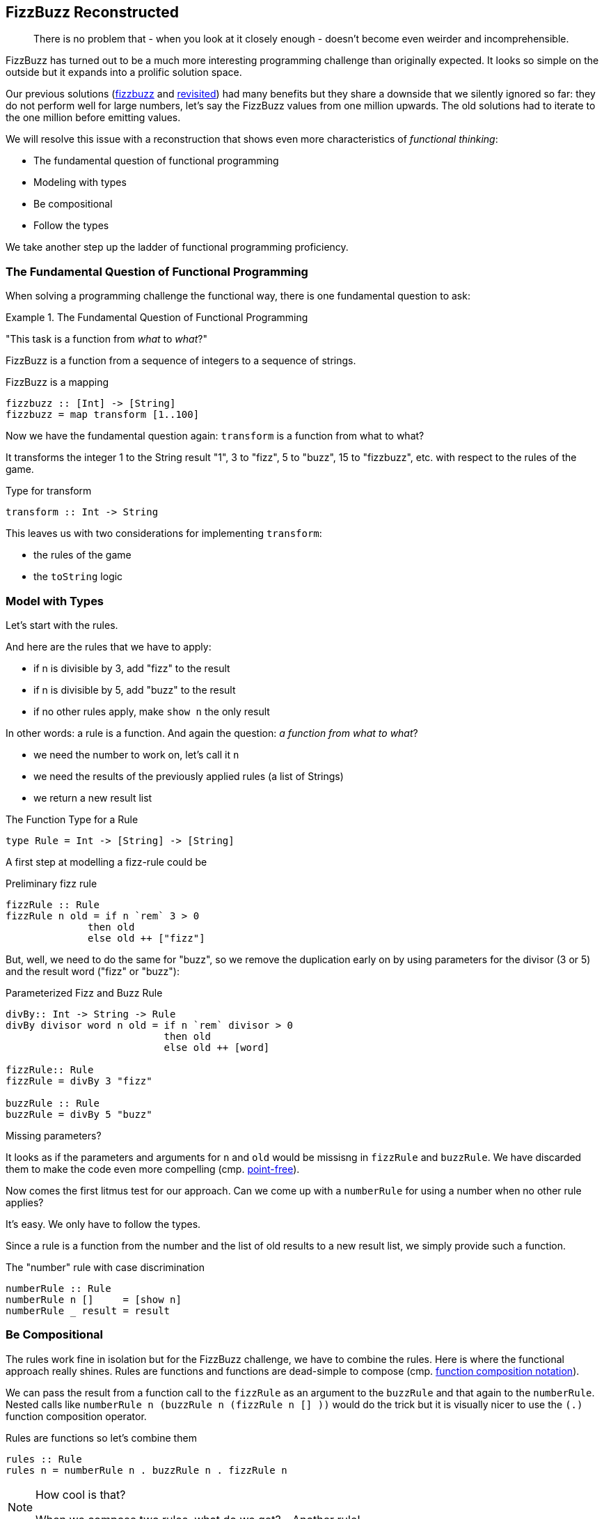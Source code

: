[[fizzbuzz_reconstructed]]
== FizzBuzz Reconstructed

[quote]
____
There is no problem that - when you look at it closely enough -
doesn't become even weirder and incomprehensible.
____

FizzBuzz has turned out to be a much more interesting programming challenge
than originally expected. It looks so simple on the outside but it
expands into a prolific solution space.

Our previous solutions (link:fizzbuzz.adoc[fizzbuzz] and link:fizzbuzz_monoid.adoc[revisited])
had many benefits but they share a
downside that we silently ignored so far: they do not perform well for
large numbers, let's say the FizzBuzz values from one million upwards.
The old solutions had to iterate to the one million before emitting values.

We will resolve this issue with a reconstruction that
shows even more characteristics of _functional thinking_:

* The fundamental question of functional programming
* Modeling with types
* Be compositional
* Follow the types

We take another step up the ladder of functional programming proficiency.

=== The Fundamental Question of Functional Programming

When solving a programming challenge the functional way, there
is one fundamental question to ask:

.The Fundamental Question of Functional Programming
==========================
"This task is a function from _what_ to _what_?"
==========================

FizzBuzz is a function from a sequence of integers to a sequence
of strings.

.FizzBuzz is a mapping
[source,haskell]
----
fizzbuzz :: [Int] -> [String]
fizzbuzz = map transform [1..100]
----

Now we have the fundamental question again: `transform` is a function from what to what?

It transforms the integer 1 to the String result "1", 3 to "fizz", 5 to "buzz", 15 to "fizzbuzz", etc. with respect
to the rules of the game.

.Type for transform
[source,haskell]
----
transform :: Int -> String
----

This leaves us with two considerations for implementing `transform`:

* the rules of the game
* the `toString` logic

=== Model with Types

Let's start with the rules.

And here are the rules that we have to apply:

* if n is divisible by 3, add "fizz" to the result
* if n is divisible by 5, add "buzz" to the result
* if no other rules apply, make `show n` the only result

In other words: a rule is a function. And again the question: _a function from what to what_?

* we need the number to work on, let's call it `n`
* we need the results of the previously applied rules (a list of Strings)
* we return a new result list

.The Function Type for a Rule
[source,haskell]
----
type Rule = Int -> [String] -> [String]
----

A first step at modelling a fizz-rule could be

.Preliminary fizz rule
[source,haskell]
----
fizzRule :: Rule
fizzRule n old = if n `rem` 3 > 0
              then old
              else old ++ ["fizz"]
----

But, well, we need to do the same for "buzz", so we remove the duplication early on
by using parameters for the divisor (3 or 5) and the result word ("fizz" or "buzz"):

.Parameterized Fizz and Buzz Rule
[source,haskell]
----
divBy:: Int -> String -> Rule
divBy divisor word n old = if n `rem` divisor > 0
                           then old
                           else old ++ [word]

fizzRule:: Rule
fizzRule = divBy 3 "fizz"

buzzRule :: Rule
buzzRule = divBy 5 "buzz"
----

.Missing parameters?
****
It looks as if the parameters and arguments for `n` and `old` would be missisng
in `fizzRule` and `buzzRule`.
We have discarded them to make the code even more compelling
(cmp. link:silence.adoc[point-free]).
****

Now comes the first litmus test for our approach. Can we come up with a `numberRule` for
using a number when no other rule applies?

It's easy. We only have to follow the types.

Since a rule is a function from the number and the list of old results to a new result list,
we simply provide such a function.

.The "number" rule with case discrimination
[source,haskell]
----
numberRule :: Rule
numberRule n []     = [show n]
numberRule _ result = result
----

=== Be Compositional

The rules work fine in isolation but for the FizzBuzz challenge, we have to combine the
rules. Here is where the functional approach really shines.
Rules are functions and functions are dead-simple to compose
(cmp. link:silence.adoc[function composition notation]).

We can pass the result from a function call to the `fizzRule` as an argument to the
`buzzRule` and that again to the `numberRule`.
Nested calls like `numberRule n (buzzRule n (fizzRule n [] ))` would do the trick
but it is visually nicer to use the `(.)` function composition operator.

.Rules are functions so let's combine them
[source,haskell]
----
rules :: Rule
rules n = numberRule n . buzzRule n . fizzRule n
----

.How cool is that?
[NOTE]
===============================
When we compose two rules, what do we get? - Another rule!
===============================

=== Follow the Types

With the composition of all rules under our belt, we can start thinking
about the `toString` functionality that we need to apply to the
result of having all rules applied to a number.

Again, we ask the fundamental question: "`toString` is a function from _what_ to _what_?"

* We need a rule who's result we show as a String.
* We need a number where the rule is applied to.
* We return a String.

In code: `toString :: Rule -> Int -> String`.

The implementation is almost writes itself. We have no other choice than applying
the rule to the number and initially empty result list in order to get a
list of result strings.

From that list of strings, we make a single string by concatenation.
Chances are that there is already is a function that does this.
It would need to have the type `[String] -> String`.
If you look up Froogle for such a function you will find `joined`, which
takes another String parameter to use for separation.
Since we need no separation, we provide an empty String.

.Apply a rule and get the result as a String
[source,haskell]
----
toString :: Rule -> Int -> String
toString rule n = joined "" (rule n [])
----

This `transform` works for any rule, and since our combination of rules,
namely `rules`, is itself a rule, it works for this as well.

=== Putting it all together

With the combination of all `rules` and the `toString` being available, we can
finally implement the `transform` that we started with,
It is - as you might remember - of type `Int -> String`.

.Transform is simple
[source,haskell]
----
transform :: Int -> String
transform n = toString rules n
----

This leaves us with the following solution. I removed the type declarations.
Remember that they are optional while still retaining full type safety.

.The full solution
[source,haskell]
----
type Rule = Int -> [String] -> [String]

divBy divisor word n old = if n `rem` divisor > 0
                           then old
                           else old ++ [word]

fizzRule = divBy 3 "fizz"
buzzRule = divBy 5 "buzz"

numberRule n []     = [show n]
numberRule _ result = result

rules n = numberRule n . buzzRule n . fizzRule n

toString rule n = joined "" (rule n [])

transform n = toString rules n

main _ = for (map transform [1..100]) println
----

=== Summary

The new solution

* retains all benefits of the previous solutions
* handles large numbers with no performance hit
* makes new rules even easier to create and combine with existing ones
* allows rules as functions, which makes them extremely versatile

You are hopefully convinced (again) that functions are cool and
function types even more so.


=== References
[horizontal]
Froogle::
Lookup `joined` by type: http://hoogle.haskell.org:8081/?hoogle=%5BString%5D%20-%3E%20String&scope=null